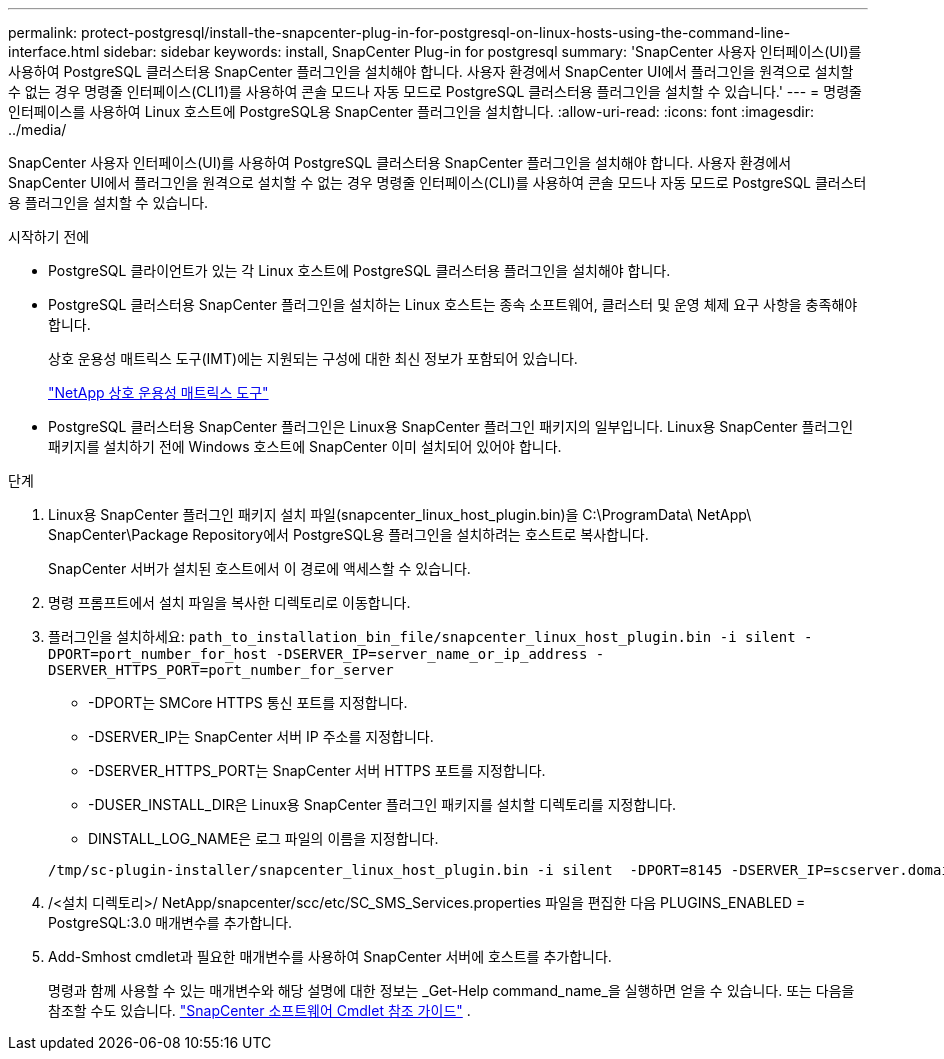 ---
permalink: protect-postgresql/install-the-snapcenter-plug-in-for-postgresql-on-linux-hosts-using-the-command-line-interface.html 
sidebar: sidebar 
keywords: install, SnapCenter Plug-in for postgresql 
summary: 'SnapCenter 사용자 인터페이스(UI)를 사용하여 PostgreSQL 클러스터용 SnapCenter 플러그인을 설치해야 합니다.  사용자 환경에서 SnapCenter UI에서 플러그인을 원격으로 설치할 수 없는 경우 명령줄 인터페이스(CLI1)를 사용하여 콘솔 모드나 자동 모드로 PostgreSQL 클러스터용 플러그인을 설치할 수 있습니다.' 
---
= 명령줄 인터페이스를 사용하여 Linux 호스트에 PostgreSQL용 SnapCenter 플러그인을 설치합니다.
:allow-uri-read: 
:icons: font
:imagesdir: ../media/


[role="lead"]
SnapCenter 사용자 인터페이스(UI)를 사용하여 PostgreSQL 클러스터용 SnapCenter 플러그인을 설치해야 합니다.  사용자 환경에서 SnapCenter UI에서 플러그인을 원격으로 설치할 수 없는 경우 명령줄 인터페이스(CLI)를 사용하여 콘솔 모드나 자동 모드로 PostgreSQL 클러스터용 플러그인을 설치할 수 있습니다.

.시작하기 전에
* PostgreSQL 클라이언트가 있는 각 Linux 호스트에 PostgreSQL 클러스터용 플러그인을 설치해야 합니다.
* PostgreSQL 클러스터용 SnapCenter 플러그인을 설치하는 Linux 호스트는 종속 소프트웨어, 클러스터 및 운영 체제 요구 사항을 충족해야 합니다.
+
상호 운용성 매트릭스 도구(IMT)에는 지원되는 구성에 대한 최신 정보가 포함되어 있습니다.

+
https://imt.netapp.com/matrix/imt.jsp?components=121069;&solution=1259&isHWU&src=IMT["NetApp 상호 운용성 매트릭스 도구"]

* PostgreSQL 클러스터용 SnapCenter 플러그인은 Linux용 SnapCenter 플러그인 패키지의 일부입니다.  Linux용 SnapCenter 플러그인 패키지를 설치하기 전에 Windows 호스트에 SnapCenter 이미 설치되어 있어야 합니다.


.단계
. Linux용 SnapCenter 플러그인 패키지 설치 파일(snapcenter_linux_host_plugin.bin)을 C:\ProgramData\ NetApp\ SnapCenter\Package Repository에서 PostgreSQL용 플러그인을 설치하려는 호스트로 복사합니다.
+
SnapCenter 서버가 설치된 호스트에서 이 경로에 액세스할 수 있습니다.

. 명령 프롬프트에서 설치 파일을 복사한 디렉토리로 이동합니다.
. 플러그인을 설치하세요: `path_to_installation_bin_file/snapcenter_linux_host_plugin.bin -i silent -DPORT=port_number_for_host -DSERVER_IP=server_name_or_ip_address -DSERVER_HTTPS_PORT=port_number_for_server`
+
** -DPORT는 SMCore HTTPS 통신 포트를 지정합니다.
** -DSERVER_IP는 SnapCenter 서버 IP 주소를 지정합니다.
** -DSERVER_HTTPS_PORT는 SnapCenter 서버 HTTPS 포트를 지정합니다.
** -DUSER_INSTALL_DIR은 Linux용 SnapCenter 플러그인 패키지를 설치할 디렉토리를 지정합니다.
** DINSTALL_LOG_NAME은 로그 파일의 이름을 지정합니다.


+
[listing]
----
/tmp/sc-plugin-installer/snapcenter_linux_host_plugin.bin -i silent  -DPORT=8145 -DSERVER_IP=scserver.domain.com -DSERVER_HTTPS_PORT=8146 -DUSER_INSTALL_DIR=/opt -DINSTALL_LOG_NAME=SnapCenter_Linux_Host_Plugin_Install_2.log -DCHOSEN_FEATURE_LIST=CUSTOM
----
. /<설치 디렉토리>/ NetApp/snapcenter/scc/etc/SC_SMS_Services.properties 파일을 편집한 다음 PLUGINS_ENABLED = PostgreSQL:3.0 매개변수를 추가합니다.
. Add-Smhost cmdlet과 필요한 매개변수를 사용하여 SnapCenter 서버에 호스트를 추가합니다.
+
명령과 함께 사용할 수 있는 매개변수와 해당 설명에 대한 정보는 _Get-Help command_name_을 실행하면 얻을 수 있습니다. 또는 다음을 참조할 수도 있습니다. https://docs.netapp.com/us-en/snapcenter-cmdlets/index.html["SnapCenter 소프트웨어 Cmdlet 참조 가이드"^] .


